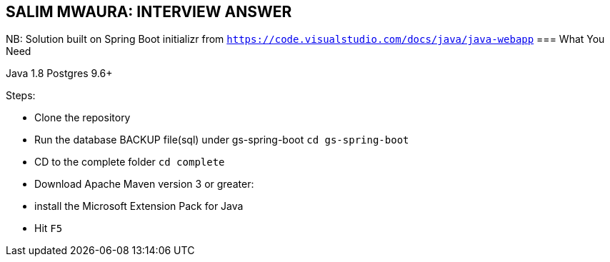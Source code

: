 == SALIM MWAURA: INTERVIEW ANSWER


NB: Solution built on Spring Boot initializr from `https://code.visualstudio.com/docs/java/java-webapp`
=== What You Need

Java 1.8
Postgres 9.6+

Steps:

- Clone the repository
- Run the database BACKUP file(sql) under gs-spring-boot `cd gs-spring-boot`
- CD to the complete folder `cd complete`
- Download Apache Maven version 3 or greater:

- install the Microsoft Extension Pack for Java
- Hit `F5`

